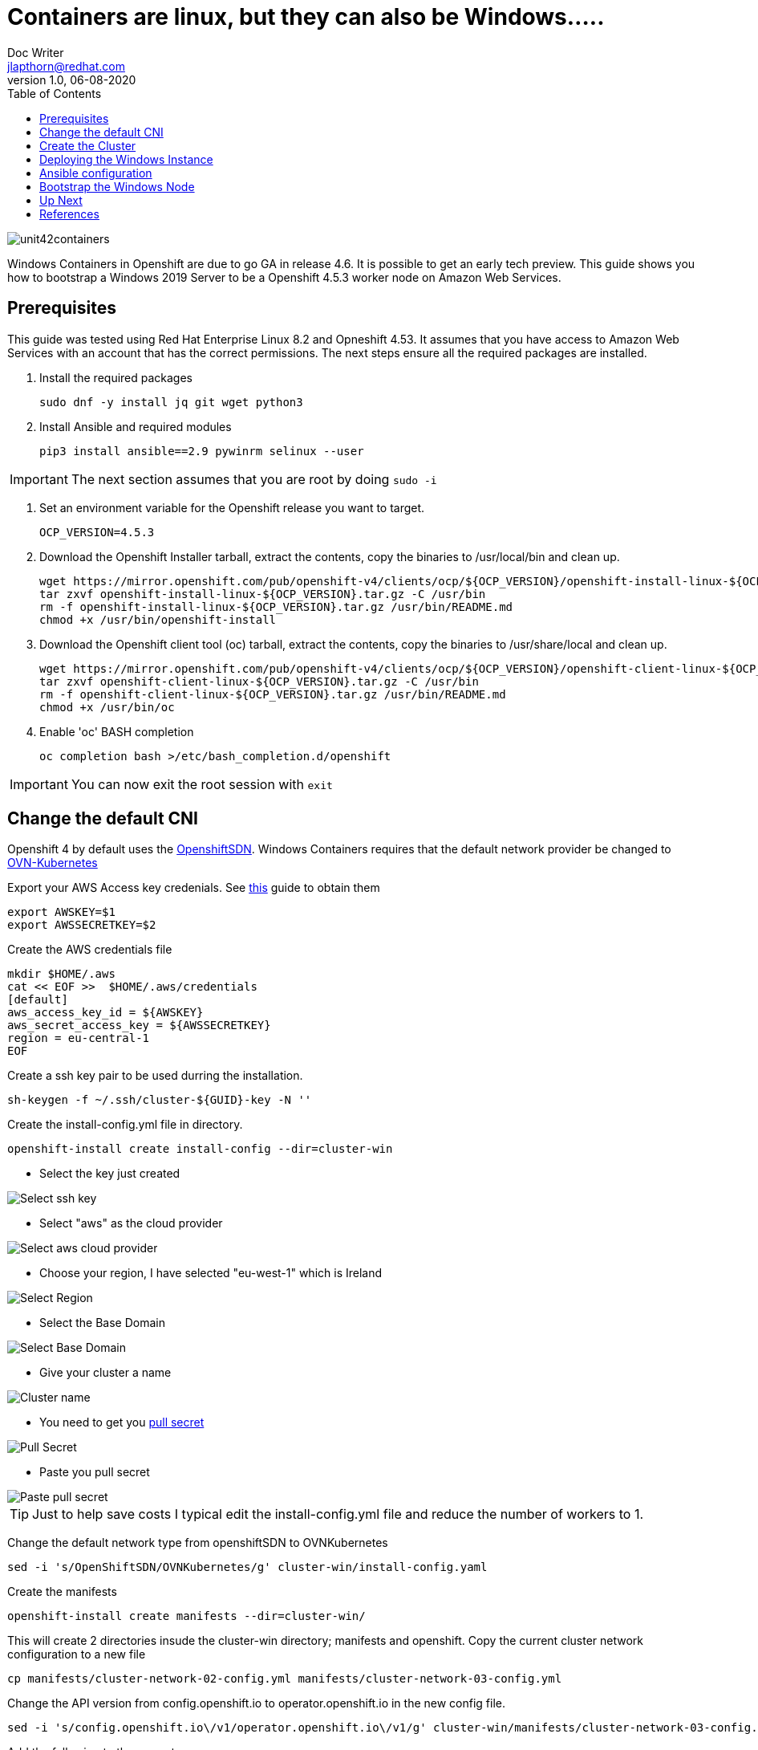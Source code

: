 = Containers are linux, but they can also be Windows.....
Doc Writer <jlapthorn@redhat.com>
v1.0, 06-08-2020
:toc:
:homepage: https://cloud.redhat.com
:imagesdir: assests/images
image::unit42containers.png[]
Windows Containers in Openshift are due to go GA in release 4.6.  It is possible to get an early tech preview.  This guide shows you how to bootstrap a Windows 2019 Server to be a Openshift 4.5.3 worker node on Amazon Web Services.

== Prerequisites

This guide was tested using Red Hat Enterprise Linux 8.2 and Opneshift 4.53.  It assumes that you have access to Amazon Web Services with an account that has the correct permissions.
The next steps ensure all the required packages are installed.

1. Install the required packages
[source,bash]
sudo dnf -y install jq git wget python3
2. Install Ansible and required modules
[source,bash]
pip3 install ansible==2.9 pywinrm selinux --user

IMPORTANT: The next section assumes that you are root by doing `sudo -i`

3. Set an environment variable for the Openshift release you want to target.
[source,bash]
OCP_VERSION=4.5.3

4. Download the Openshift Installer tarball, extract the contents, copy the binaries to /usr/local/bin and clean up.
[source, bash]
wget https://mirror.openshift.com/pub/openshift-v4/clients/ocp/${OCP_VERSION}/openshift-install-linux-${OCP_VERSION}.tar.gz
tar zxvf openshift-install-linux-${OCP_VERSION}.tar.gz -C /usr/bin
rm -f openshift-install-linux-${OCP_VERSION}.tar.gz /usr/bin/README.md
chmod +x /usr/bin/openshift-install

5. Download the Openshift client tool (oc) tarball, extract the contents, copy the binaries to /usr/share/local and clean up.
[source,bash]
wget https://mirror.openshift.com/pub/openshift-v4/clients/ocp/${OCP_VERSION}/openshift-client-linux-${OCP_VERSION}.tar.gz
tar zxvf openshift-client-linux-${OCP_VERSION}.tar.gz -C /usr/bin
rm -f openshift-client-linux-${OCP_VERSION}.tar.gz /usr/bin/README.md
chmod +x /usr/bin/oc
6. Enable 'oc' BASH completion
[source,bash]
oc completion bash >/etc/bash_completion.d/openshift

IMPORTANT: You can now exit the root session with `exit`

== Change the default CNI

Openshift 4 by default uses the https://docs.openshift.com/container-platform/4.5/networking/openshift_sdn/about-openshift-sdn.html[OpenshiftSDN]. Windows Containers requires that the default network provider be changed to https://docs.openshift.com/container-platform/4.5/networking/ovn_kubernetes_network_provider/about-ovn-kubernetes.html[OVN-Kubernetes]

Export your AWS Access key credenials.  See https://docs.aws.amazon.com/general/latest/gr/aws-sec-cred-types.html[this] guide to obtain them
[source,bash]
export AWSKEY=$1
export AWSSECRETKEY=$2

Create the AWS credentials file
[source,basg]
mkdir $HOME/.aws
cat << EOF >>  $HOME/.aws/credentials
[default]
aws_access_key_id = ${AWSKEY}
aws_secret_access_key = ${AWSSECRETKEY}
region = eu-central-1
EOF

Create a ssh key pair to be used durring the installation.
[source,bash]
sh-keygen -f ~/.ssh/cluster-${GUID}-key -N ''

Create the install-config.yml file in directory.
[source,bash]
openshift-install create install-config --dir=cluster-win

* Select the key just created

image::term1.png[Select ssh key]

* Select "aws" as the cloud provider

image::term2.png[Select aws cloud provider]

* Choose your region, I have selected "eu-west-1" which is Ireland

image::term3.png[Select Region]

* Select the Base Domain

image::term4.png[Select Base Domain]

* Give your cluster a name
 
image::term5.png[Cluster name]

* You need to get you https://cloud.redhat.com/openshift/install[pull secret]
 
image::web1.png[Pull Secret]

* Paste you pull secret 
 
image::term6.png[Paste pull secret]


TIP: Just to help save costs I typical edit the install-config.yml file and reduce the number of workers to 1.

Change the default network type from openshiftSDN to OVNKubernetes
[source,bash]
sed -i 's/OpenShiftSDN/OVNKubernetes/g' cluster-win/install-config.yaml

Create the manifests
[source,bash]
openshift-install create manifests --dir=cluster-win/

This will create 2 directories insude the cluster-win directory; manifests and openshift.
Copy the current cluster network configuration to a new file
[source,bash]
cp manifests/cluster-network-02-config.yml manifests/cluster-network-03-config.yml

Change the API version from config.openshift.io to operator.openshift.io in the new config file.
[source,bash]
sed -i 's/config.openshift.io\/v1/operator.openshift.io\/v1/g' cluster-win/manifests/cluster-network-03-config.yml

Add the following to the spec stanza
[source,yaml]
defaultNetwork:
    type: OVNKubernetes
    ovnKubernetesConfig:
      hybridOverlayConfig:
        hybridClusterNetwork:
        - cidr: 10.132.0.0/14
          hostPrefix: 23

The finale file should end up looking like this
[source,yaml]
apiVersion: operator.openshift.io/v1
kind: Network
metadata:
  creationTimestamp: null
  name: cluster
spec:
  clusterNetwork:
  - cidr: 10.128.0.0/14
    hostPrefix: 23
  externalIP:
    policy: {}
  networkType: OVNKubernetes
  serviceNetwork:
  - 172.30.0.0/16
  defaultNetwork:
    type: OVNKubernetes
    ovnKubernetesConfig:
      hybridOverlayConfig:
        hybridClusterNetwork:
        - cidr: 10.132.0.0/14
          hostPrefix: 23
status: {}

== Create the Cluster

Once all of the changes have been made to enable the https://docs.openshift.com/container-platform/4.5/networking/ovn_kubernetes_network_provider/about-ovn-kubernetes.html[OVN-Kubernetes] the cluster can be created.
[source,bash]
openshift-install create cluster --dir=cluster-win/

The log is written into the cluster-win directiry and can be read using another session, alternatively you can add `--log-level=dbug` to the previous command line.
[source,bash]
tail -f cluster-win/.openshift_install.log

Below is a link to screencast of the cluster creation(Its been sped up)
https://asciinema.org/a/7B4M3xJnLlyP9haNCpiDCQdPz[image:https://asciinema.org/a/7B4M3xJnLlyP9haNCpiDCQdPz.svg[asciicast]]

Once the cluster creation is complete you'll get you details of the URLS and the credentials, these are also stored in the cluster-win/auth directory.

image::term7.png[Cluster creds]

To check the nodes
[source,bash]
oc get nodes 

To check that OVNkubernetes is in use
[source,bash]
oc get network.operator cluster -o yaml

== Deploying the Windows Instance

There is an unsupported to tool for deploying the Windows instanc in AWS and Azure.  I have decided to manually create the instance using the AWS conole to get a better understanding.  The https://github.com/openshift/windows-machine-config-bootstrapper/releases/download/v4.4.3-alpha/wni[wni] script is available from github.  See instructions for using it in the references.

In order to deploy the Windows Instance there is some information that you will need to obtain from the Openshift cluster and specifically from the existing linux worker

.Required Information
|===
|Name|lapthorn-ocp453-vfgh-winnode
|Openshift VPC|tbd
|Public Subnet|tbd
|Security Groups|tbd
|IAM roles|tbd
|===

Once you have this information you can launch the instance. I am using "Windows Server 2019 Base with Containers" from the public marketplace.

image::aws1.png[AMI] 

Choose the m5a.large instance type

image::aws2.png[instance type]

When configuring the instance details you must:

* Use the VPC created for the Openshift Cluster
* Select a Public subnet so that you can access the Windows node with Ansible and winRM.
* Enable the auto assigning of a public IP.

image::aws3.png[instance details]

To speed up the installation I use the "userdata" section to change the password for Administrator and eable winRM using this https://raw.githubusercontent.com/ansible/ansible/devel/examples/scripts/ConfigureRemotingForAnsible.ps1[script].

WARNING: The userdata  field is not secure, setting the admin password this way shoud *not* be done in production

Add the following code into the userdata field

----
<powershell>
$admin = [adsi]("WinNT://./administrator, user")
$admin.PSBase.Invoke("SetPassword", "r3dh4t1!!")
Invoke-Expression ((New-Object System.Net.Webclient).DownloadString('https://raw.githubusercontent.com/ansible/ansible/devel/examples/scripts/ConfigureRemotingForAnsible.ps1'))
</powershell>
----

image::aws4.png[userdata]

Two tags are required for this Windows instance. The first is "Name" and is the name of the host, this should be similar to the current linux worker e.g <cluster-name>-winnode.  The second is "kubernetes.io/cluster/<cluster_name>" and the value should be owned.

image::aws5.png[Tags]

The security group needs to have the following configured.  The source for WinRM-https and RDP is "MyIP"

|===
|Type|Protocol|Port-Range|Source|Description
|All TCP|TCP|0 - 65535|10.0.0.0/16|k8s
|WinRM-https|TCP|5986|86.7.238.124/32|Ansible
|RDP|TCP|3389|86.7.238.124/32|RDP
|===

image::aws6.png[Security Groups]

Because we have set the Administrator password with "userdata" there is no need to use a key pair.  You can launch the insance!

image::aws7.png[key pair]

While the instance is launching you can attach an IAM role to the node.  This is done by selecting the node and going to Actions -> Instance Setting -> Attach IAM role.  The role is selectable from a dropdown box.  You need the the role for the "worker"

image::aws8.png[IAM role]


You alos need to add the security group that the exising linux node is using.  This is done by secting the node and going to Actions -> Networking -> Chage Security Groups.  Add the same security group that was attached to the linux node.

image::aws9.png[Attach SG]

== Ansible configuration

winRM was enable while the windos instances was booting up for the first time.  We need the public and private IP from Windows instance as well as the Openshift cluster address. 

[source,bash]
oc cluster-info | head -n1 | sed 's/.*\/\/api.//g'| sed 's/:.*//g'


With these details create an inventory file, I've created mine called inventory.


----
aws-win-host ansible_ssh_host=34.242.152.56 private_ip=10.0.19.87

[win]
aws-win-host

[win:vars]
ansible_connection=winrm
ansible_ssh_port=5986
ansible_ssh_user=Administrator
ansible_ssh_pass=r3dh4t1!
ansible_winrm_server_cert_validation=ignore
cluster_address=lapthorn-ocp453.lapthorn.xyz
----

Check that you ping the Windows instance

[source,bash]
ansible win -i inventory -m win_ping -v
No config file found; using defaults
aws-win-host | SUCCESS => {
    "changed": false,
    "ping": "pong"
}

== Bootstrap the Windows Node

Using git clone the Windows Machine Config Bootstrapper

[source,bash]
git clone https://github.com/openshift/windows-machine-config-bootstrapper.git
cd windows-machine-config-bootstrapper
git fetch && git checkout release-4.5 && cd ..

With the inventory file that we just created run the playbook

[source,bash]
ansible-playbook -i inventory windows-machine-config-bootstrapper/tools/ansible/tasks/wsu/main.yaml -v

Below is a link to screencast of the cluster creation(Its been sped up)
https://asciinema.org/a/7B4M3xJnLlyP9haNCpiDCQdPz[image:https://asciinema.org/a/7B4M3xJnLlyP9haNCpiDCQdPz.svg[asciicast]]

Once the plabook completes the Windos node should now be available as a node in the cluster.

[source,bash]
oc get nodes -l kubernetes.io/os=windows

image::term8.png[Windows Node]


Thats pretty much all there is to it!  Its still in tech preview so isn't available for production systems.  A reboot of the windows node requires the Windows Machine Config Bootstrapper playbook to be run again.  In the future all of this will be controlled by an operator.

== Up Next

* Deploying Windows container on Windows Node
* Migratting from OpenshiftSDN to OVNKubernetes

== References

All of this work information I have sources from the following websites

* https://github.com/openshift/windows-machine-config-bootstrapper/blob/release-4.4/tools/ansible/docs/aws/aws-with-windows-server.md
* http://blog.rolpdog.com/2015/09/manage-stock-windows-amis-with-ansible.html

